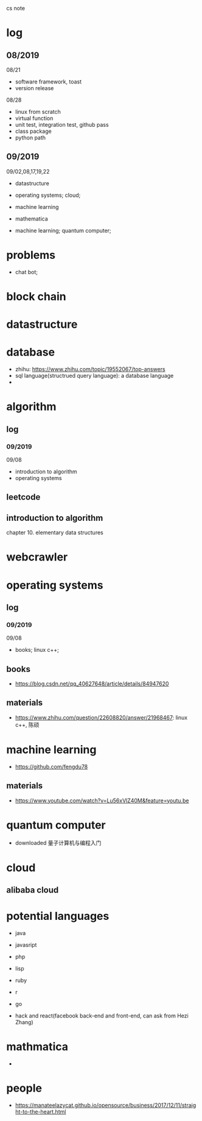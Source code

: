 #+STARTUP: indent
cs note
* log
** 08/2019
08/21
- software framework, toast
- version release
08/28
- linux from scratch
- virtual function
- unit test, integration test, github pass
- class package
- python path
** 09/2019
09/02,08,17,19,22
- datastructure
- operating systems; cloud;

- machine learning

- mathematica

- machine learning; quantum computer;
* problems
- chat bot;
* block chain
* datastructure
* database
- zhihu: https://www.zhihu.com/topic/19552067/top-answers
- sql language(structrued query language): a database language
- 
* algorithm
** log 
*** 09/2019
09/08
- introduction to algorithm
- operating systems
** leetcode
** introduction to algorithm
chapter 10. elementary data structures

* webcrawler 
* operating systems
** log
*** 09/2019
09/08
- books; linux c++;
** books
- https://blog.csdn.net/qq_40627648/article/details/84947620
** materials
- https://www.zhihu.com/question/22608820/answer/21968467: linux c++, 陈硕
* machine learning
- https://github.com/fengdu78 
** materials
- https://www.youtube.com/watch?v=Lu56xVlZ40M&feature=youtu.be
* quantum computer
- downloaded 量子计算机与编程入门
* cloud
** alibaba cloud
* potential languages
- java
- javasript
- php

- lisp
- ruby
- r
- go

- hack and react(facebook back-end and front-end, can ask from Hezi Zhang)
* mathmatica
- 
* people
- https://manateelazycat.github.io/opensource/business/2017/12/11/straight-to-the-heart.html
